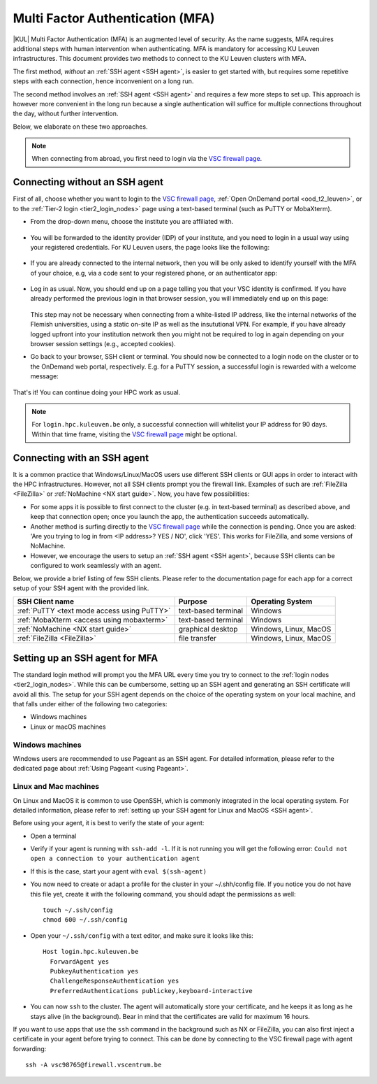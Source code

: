 .. _mfa_leuven:

Multi Factor Authentication (MFA)
=================================

|KUL| Multi Factor Authentication (MFA) is an augmented level of security.
As the name suggests, MFA requires additional steps with human intervention
when authenticating.
MFA is mandatory for accessing KU Leuven infrastructures.
This document provides two methods to connect to the KU Leuven clusters with MFA.

The first method, *without* an :ref:`SSH agent <SSH agent>`, is easier to get started with,
but requires some repetitive steps with each connection, hence inconvenient on a long run.

The second method involves an :ref:`SSH agent <SSH agent>` and requires a few more
steps to set up. This approach is however more convenient in the long run because
a single authentication will suffice for multiple connections throughout the day,
without further intervention.

Below, we elaborate on these two approaches.

.. note::

   When connecting from abroad, you first need to login via the `VSC firewall page`_.

.. _mfa quick start:

Connecting without an SSH agent
-------------------------------

First of all, choose whether you want to login to the `VSC firewall page`_,
:ref:`Open OnDemand portal <ood_t2_leuven>`, or to the :ref:`Tier-2 login <tier2_login_nodes>`
page using a text-based terminal (such as PuTTY or MobaXterm).

.. tab-set::

   .. tab-item:: VSC firewall page

      Proceed to the `VSC firewall page`_ on your browser.

   .. tab-item:: Open OnDemand

      Proceed to the :ref:`Open OnDemand portal <ood_t2_leuven>`.
      If you are affiliated with KU Leuven, click on the KU Leuven logo.
      Otherwise, click on the VSC logo to proceed to the authentication page.

   .. tab-item:: text-based terminal

      You login via terminal (or PuTTY or MobaXterm) to one of the
      :ref:`Tier-2 login nodes <tier2_login_nodes>`.
      You are prompted with a login link:

      .. _firewall_link_mfa:
      .. figure:: mfa_login/firewall_link_mfa.PNG
         :alt: firewall_link_mfa

      Copy-paste the provided link in a browser and follow it.
      Note that when using PuTTY or MobaXterm, simply highlighting the link with your
      mouse will copy the URL to your clipboard.
      Avoid using 'CTRL-C', or it will send a ``SIGINT`` signal interrupting
      your process instead of performing a copy operation.

- From the drop-down menu, choose the institute you are affiliated with.

  .. figure:: mfa_login/vsc_firewall_institute.PNG
     :alt: Choose your institute

- You will be forwarded to the identity provider (IDP) of your institute,
  and you need to login in a usual way using your registered credentials.
  For KU Leuven users, the page looks like the following:

  .. _idp_page:
  .. figure:: mfa_login/idp_page.PNG
     :alt: idp_page

- If you are already connected to the internal network, then you will be only asked to
  identify yourself with the MFA of your choice, e.g, via a code sent to your registered
  phone, or an authenticator app:

  .. _reauthenticate_phone:
  .. figure:: mfa_login/reauthenticate_phone.PNG
     :alt: reauthenticate_phone

- Log in as usual. Now, you should end up on a page telling you that your VSC 
  identity is confirmed.
  If you have already performed the previous login in that browser session, you will 
  immediately end up on this page:

  .. _firewall_confirmed:
  .. figure:: mfa_login/firewall_confirmed.PNG
     :alt: firewall_confirmed

  This step may not be necessary when connecting from a white-listed IP address,
  like the internal networks of the Flemish universities, using a static on-site
  IP as well as the insututional VPN.
  For example, if you have already logged upfront into your institution network
  then you might not be required to log in again depending on your browser
  session settings (e.g., accepted cookies).

- Go back to your browser, SSH client or terminal.
  You should now be connected to a login node on the cluster or to the OnDemand web portal,
  respectively.
  E.g. for a PuTTY session, a successful login is rewarded with
  a welcome message:

   .. _login_node:
   .. figure:: mfa_login/login_node.PNG
      :alt: login_node

That's it! You can continue doing your HPC work as usual.

.. note::

   For ``login.hpc.kuleuven.be`` only, a successful connection will whitelist
   your IP address for 90 days.
   Within that time frame, visiting the `VSC firewall page`_ might be optional.

Connecting with an SSH agent
----------------------------

It is a common practice that Windows/Linux/MacOS users use different SSH clients
or GUI apps in order to interact with the HPC infrastructures.
However, not all SSH clients prompt you the firewall link.
Examples of such are :ref:`FileZilla <FileZilla>` or :ref:`NoMachine <NX start guide>`.
Now, you have few possibilities:

- For some apps it is possible to first connect to the cluster (e.g. in text-based terminal)
  as described above, and keep that connection open;
  once you launch the app, the authentication succeeds automatically.

- Another method is surfing directly to the `VSC firewall page <https://firewall.vscentrum.be>`_ 
  while the connection is pending.
  Once you are asked: 'Are you trying to log in from <IP address>? YES / NO',
  click 'YES'. This works for FileZilla, and some versions of NoMachine.

- However, we encourage the users to setup an :ref:`SSH agent <SSH agent>`, because
  SSH clients can be configured to work seamlessly with an agent.
  
Below, we provide a brief listing of few SSH clients.
Please refer to the documentation page for each app for a correct setup of your
SSH agent with the provided link.

=========================================== ==================== =====================
SSH Client name                             Purpose              Operating System
=========================================== ==================== =====================
:ref:`PuTTY <text mode access using PuTTY>` text-based terminal  Windows
:ref:`MobaXterm <access using mobaxterm>`   text-based terminal  Windows
:ref:`NoMachine <NX start guide>`           graphical desktop    Windows, Linux, MacOS
:ref:`FileZilla <FileZilla>`                file transfer        Windows, Linux, MacOS
=========================================== ==================== =====================

Setting up an SSH agent for MFA
-------------------------------

The standard login method will prompt you the MFA URL every time you try to connect to the
:ref:`login nodes <tier2_login_nodes>`. 
While this can be cumbersome, setting up an SSH agent and generating an SSH certificate will
avoid all this.
The setup for your SSH agent depends on the choice of the operating system on your local machine,
and that falls under either of the following two categories:

-	Windows machines
-	Linux or macOS machines 

Windows machines
~~~~~~~~~~~~~~~~

Windows users are recommended to use Pageant as an SSH agent.
For detailed information, please refer to the dedicated page about 
:ref:`Using Pageant <using Pageant>`. 

Linux and Mac machines
~~~~~~~~~~~~~~~~~~~~~~

On Linux and MacOS it is common to use OpenSSH, which is commonly integrated in the
local operating system.
For detailed information, please refer to :ref:`setting up your SSH agent for Linux and MacOS <SSH agent>`.

Before using your agent, it is best to verify the state of your agent:

- Open a terminal

- Verify if your agent is running with ``ssh-add -l``. 
  If it is not running you will get the following error: 
  ``Could not open a connection to your authentication agent``

- If this is the case, start your agent with ``eval $(ssh-agent)``

- You now need to create or adapt a profile for the cluster in your
  ~/.shh/config file.
  If you notice you do not have this file yet, create it
  with the following command, you should adapt the permissions as well::

     touch ~/.ssh/config
     chmod 600 ~/.ssh/config
   
- Open your ``~/.ssh/config`` with a text editor, and make sure it looks like this::

     Host login.hpc.kuleuven.be
       ForwardAgent yes
       PubkeyAuthentication yes
       ChallengeResponseAuthentication yes
       PreferredAuthentications publickey,keyboard-interactive
        
- You can now ``ssh`` to the cluster.
  The agent will automatically store your certificate, and he keeps it
  as long as he stays alive (in the background).
  Bear in mind that the certificates are valid for maximum 16 hours.

If you want to use apps that use the ``ssh`` command in the background
such as NX or FileZilla, you can also first inject a certificate in 
your agent before trying to connect.
This can be done by connecting to the VSC firewall page with agent forwarding::

    ssh -A vsc98765@firewall.vscentrum.be
